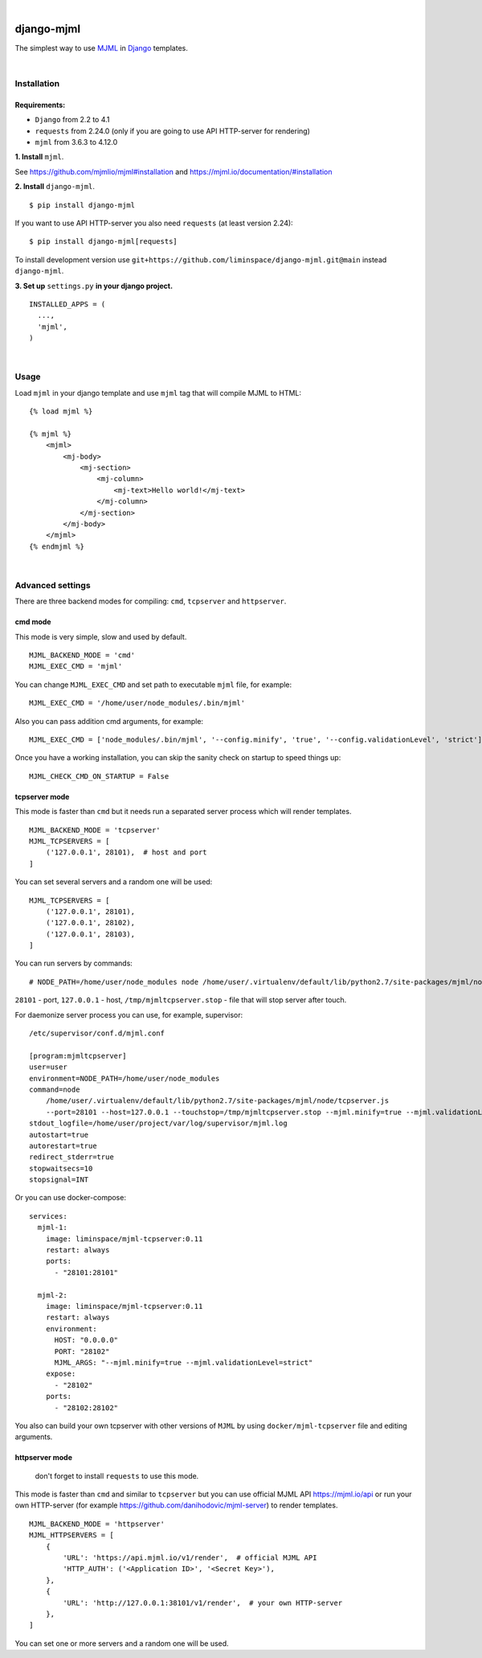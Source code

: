 .. image:: https://github.com/liminspace/django-mjml/actions/workflows/test.yml/badge.svg?branch=main
 :target: https://github.com/liminspace/django-mjml/actions/workflows/test.yml
 :alt: test

.. image:: https://img.shields.io/pypi/v/django-mjml.svg
 :target: https://pypi.org/project/django-mjml/
 :alt: pypi

|

.. image:: https://cloud.githubusercontent.com/assets/5173158/14615647/5fc03bf8-05af-11e6-8cdd-f87bf432c4a2.png
  :target: #
  :alt: Django + MJML

django-mjml
===========

The simplest way to use `MJML <https://mjml.io/>`_ in `Django <https://www.djangoproject.com/>`_ templates.

|

Installation
------------

Requirements:
^^^^^^^^^^^^^

* ``Django`` from 2.2 to 4.1
* ``requests`` from 2.24.0 (only if you are going to use API HTTP-server for rendering)
* ``mjml`` from 3.6.3 to 4.12.0

**\1\. Install** ``mjml``.

See https://github.com/mjmlio/mjml#installation and https://mjml.io/documentation/#installation

**\2\. Install** ``django-mjml``. ::

  $ pip install django-mjml

If you want to use API HTTP-server you also need ``requests`` (at least version 2.24)::

    $ pip install django-mjml[requests]

To install development version use ``git+https://github.com/liminspace/django-mjml.git@main`` instead ``django-mjml``.

**\3\. Set up** ``settings.py`` **in your django project.** ::

  INSTALLED_APPS = (
    ...,
    'mjml',
  )

|

Usage
-----

Load ``mjml`` in your django template and use ``mjml`` tag that will compile MJML to HTML::

  {% load mjml %}

  {% mjml %}
      <mjml>
          <mj-body>
              <mj-section>
                  <mj-column>
                      <mj-text>Hello world!</mj-text>
                  </mj-column>
              </mj-section>
          </mj-body>
      </mjml>
  {% endmjml %}

|

Advanced settings
-----------------

There are three backend modes for compiling: ``cmd``, ``tcpserver`` and ``httpserver``.

cmd mode
^^^^^^^^

This mode is very simple, slow and used by default. ::

  MJML_BACKEND_MODE = 'cmd'
  MJML_EXEC_CMD = 'mjml'

You can change ``MJML_EXEC_CMD`` and set path to executable ``mjml`` file, for example::

  MJML_EXEC_CMD = '/home/user/node_modules/.bin/mjml'

Also you can pass addition cmd arguments, for example::

  MJML_EXEC_CMD = ['node_modules/.bin/mjml', '--config.minify', 'true', '--config.validationLevel', 'strict']

Once you have a working installation, you can skip the sanity check on startup to speed things up::

  MJML_CHECK_CMD_ON_STARTUP = False

tcpserver mode
^^^^^^^^^^^^^^

This mode is faster than ``cmd`` but it needs run a separated server process which will render templates. ::

  MJML_BACKEND_MODE = 'tcpserver'
  MJML_TCPSERVERS = [
      ('127.0.0.1', 28101),  # host and port
  ]

You can set several servers and a random one will be used::

  MJML_TCPSERVERS = [
      ('127.0.0.1', 28101),
      ('127.0.0.1', 28102),
      ('127.0.0.1', 28103),
  ]

You can run servers by commands::

  # NODE_PATH=/home/user/node_modules node /home/user/.virtualenv/default/lib/python2.7/site-packages/mjml/node/tcpserver.js --port=28101 --host=127.0.0.1 --touchstop=/tmp/mjmltcpserver.stop

``28101`` - port, ``127.0.0.1`` - host, ``/tmp/mjmltcpserver.stop`` - file that will stop server after touch.

For daemonize server process you can use, for example, supervisor::

  /etc/supervisor/conf.d/mjml.conf

  [program:mjmltcpserver]
  user=user
  environment=NODE_PATH=/home/user/node_modules
  command=node
      /home/user/.virtualenv/default/lib/python2.7/site-packages/mjml/node/tcpserver.js
      --port=28101 --host=127.0.0.1 --touchstop=/tmp/mjmltcpserver.stop --mjml.minify=true --mjml.validationLevel=strict
  stdout_logfile=/home/user/project/var/log/supervisor/mjml.log
  autostart=true
  autorestart=true
  redirect_stderr=true
  stopwaitsecs=10
  stopsignal=INT

Or you can use docker-compose::

  services:
    mjml-1:
      image: liminspace/mjml-tcpserver:0.11
      restart: always
      ports:
        - "28101:28101"

    mjml-2:
      image: liminspace/mjml-tcpserver:0.11
      restart: always
      environment:
        HOST: "0.0.0.0"
        PORT: "28102"
        MJML_ARGS: "--mjml.minify=true --mjml.validationLevel=strict"
      expose:
        - "28102"
      ports:
        - "28102:28102"

You also can build your own tcpserver with other versions of ``MJML`` by using
``docker/mjml-tcpserver`` file and editing arguments.

httpserver mode
^^^^^^^^^^^^^^^

  don't forget to install ``requests`` to use this mode.

This mode is faster than ``cmd`` and similar to ``tcpserver`` but you can use official MJML API https://mjml.io/api
or run your own HTTP-server (for example https://github.com/danihodovic/mjml-server) to render templates. ::

  MJML_BACKEND_MODE = 'httpserver'
  MJML_HTTPSERVERS = [
      {
          'URL': 'https://api.mjml.io/v1/render',  # official MJML API
          'HTTP_AUTH': ('<Application ID>', '<Secret Key>'),
      },
      {
          'URL': 'http://127.0.0.1:38101/v1/render',  # your own HTTP-server
      },
  ]

You can set one or more servers and a random one will be used.
